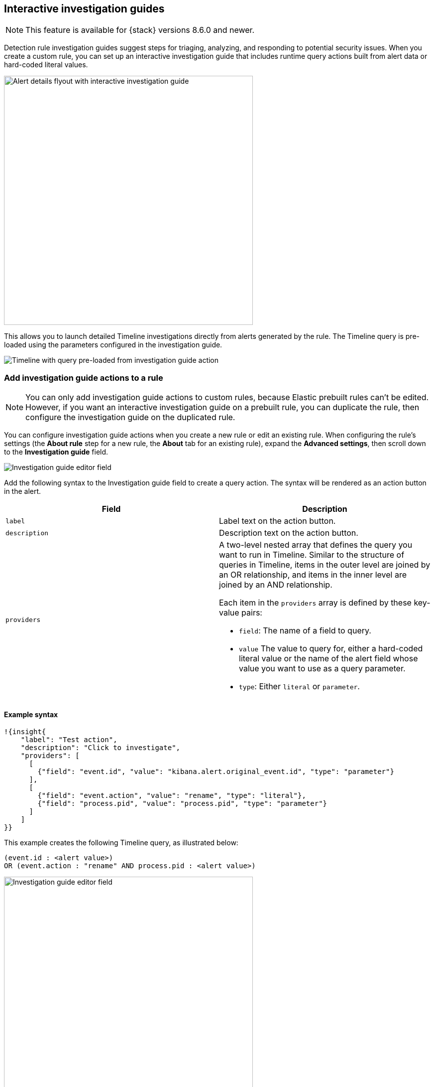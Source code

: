 [[interactive-investigation-guides]]
== Interactive investigation guides

NOTE: This feature is available for {stack} versions 8.6.0 and newer.

Detection rule investigation guides suggest steps for triaging, analyzing, and responding to potential security issues. When you create a custom rule, you can set up an interactive investigation guide that includes runtime query actions built from alert data or hard-coded literal values. 

[role="screenshot"]
image::images/ig-alert-flyout.png[Alert details flyout with interactive investigation guide,500]

This allows you to launch detailed Timeline investigations directly from alerts generated by the rule. The Timeline query is pre-loaded using the parameters configured in the investigation guide.

[role="screenshot"]
image::images/ig-timeline.png[Timeline with query pre-loaded from investigation guide action]

[discrete]
[[add-ig-actions-rule]]
=== Add investigation guide actions to a rule

NOTE: You can only add investigation guide actions to custom rules, because Elastic prebuilt rules can't be edited. However, if you want an interactive investigation guide on a prebuilt rule, you can duplicate the rule, then configure the investigation guide on the duplicated rule.

You can configure investigation guide actions when you create a new rule or edit an existing rule. When configuring the rule's settings (the *About rule* step for a new rule, the *About* tab for an existing rule), expand the *Advanced settings*, then scroll down to the *Investigation guide* field.

[role="screenshot"]
image::images/ig-investigation-guide-editor.png[Investigation guide editor field]

Add the following syntax to the Investigation guide field to create a query action. The syntax will be rendered as an action button in the alert.

[width="100%",options="header"]
|===
|Field |Description

|`label` |Label text on the action button.
|`description` |Description text on the action button.
|`providers` a|A two-level nested array that defines the query you want to run in Timeline. Similar to the structure of queries in Timeline, items in the outer level are joined by an OR relationship, and items in the inner level are joined by an AND relationship.

Each item in the `providers` array is defined by these key-value pairs:

* `field`: The name of a field to query.
* `value` The value to query for, either a hard-coded literal value or the name of the alert field whose value you want to use as a query parameter.
* `type`: Either `literal` or `parameter`.
|===

[discrete]
==== Example syntax

[source,json]
----
!{insight{
    "label": "Test action",
    "description": "Click to investigate",
    "providers": [
      [     
        {"field": "event.id", "value": "kibana.alert.original_event.id", "type": "parameter"}
      ],
      [  
        {"field": "event.action", "value": "rename", "type": "literal"},
        {"field": "process.pid", "value": "process.pid", "type": "parameter"}
      ]
    ]
}}
----

This example creates the following Timeline query, as illustrated below:

`(event.id : <alert value>)` +
`OR (event.action : "rename" AND process.pid : <alert value>)`

[role="screenshot"]
image::images/ig-timeline-query.png[Investigation guide editor field,500]
